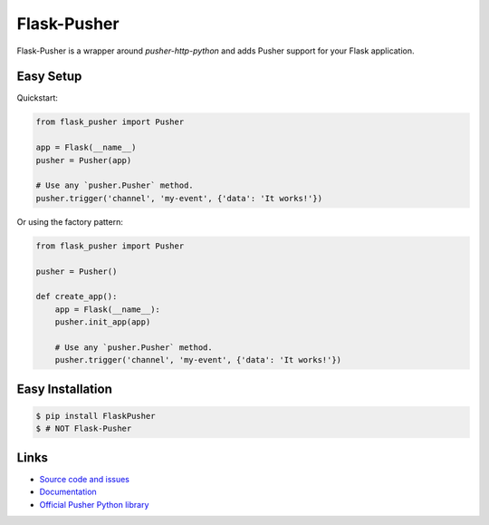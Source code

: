 Flask-Pusher
------------

Flask-Pusher is a wrapper around `pusher-http-python` and
adds Pusher support for your Flask application.

Easy Setup
``````````

Quickstart:

.. code:: python

    from flask_pusher import Pusher

    app = Flask(__name__)
    pusher = Pusher(app)

    # Use any `pusher.Pusher` method.
    pusher.trigger('channel', 'my-event', {'data': 'It works!'})

Or using the factory pattern:

.. code:: python

    from flask_pusher import Pusher

    pusher = Pusher()

    def create_app():
        app = Flask(__name__):
        pusher.init_app(app)

        # Use any `pusher.Pusher` method.
        pusher.trigger('channel', 'my-event', {'data': 'It works!'})


Easy Installation
`````````````````

.. code:: bash

    $ pip install FlaskPusher
    $ # NOT Flask-Pusher

Links
`````

* `Source code and issues <https://github.com/Bekt/flask-pusher>`_
* `Documentation <http://flask-pusher.readthedocs.org/>`_
* `Official Pusher Python library <https://github.com/pusher/pusher-http-python>`_



